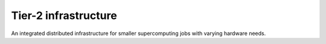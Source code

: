 Tier-2 infrastructure
=====================

| An integrated distributed infrastructure for smaller supercomputing
  jobs with varying hardware needs.
